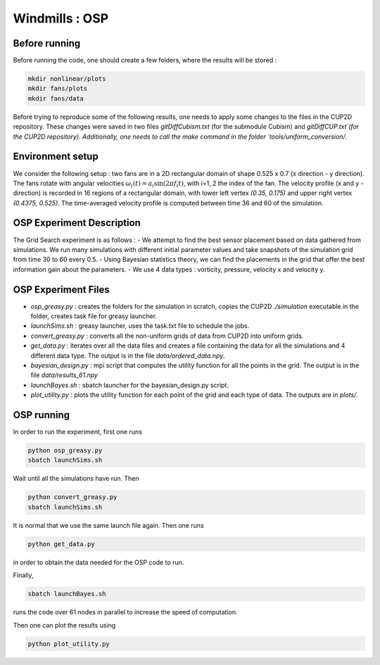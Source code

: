 Windmills : OSP
==============================================

Before running 
-------------------------------

Before running the code, one should create a few folders, where the results will be stored : 

.. code-block:: bash

    mkdir nonlinear/plots
    mkdir fans/plots
    mkdir fans/data

Before trying to reproduce some of the following results, one needs to apply some changes to the files in the CUP2D repository.
These changes were saved in two files `gitDiffCubism.txt` (for the submodule Cubism) and `gitDiffCUP.txt`(for the CUP2D repository). 
Additionally, one needs to call the make command in the folder `tools/uniform_conversion/`.

Environment setup
-------------------------------
We consider the following setup : two fans are in a 2D rectangular domain of shape 0.525 x 0.7 (x direction - y direction).
The fans rotate with angular velocities :math:`\omega_i (t) = a_i \sin (2 \pi f_i t)`, with i=1, 2 the index of the fan. 
The velocity profile (x and y - direction) is recorded in 16 regions of a rectangular domain, with lower left vertex `(0.35, 0.175)` and upper right vertex `(0.4375, 0.525)`. 
The time-averaged velocity profile is computed between time 36 and 60 of the simulation.

OSP Experiment Description
-------------------------------

The Grid Search experiment is as follows : 
- We attempt to find the best sensor placement based on data gathered from simulations. We run many simulations with different initial parameter values and take snapshots of the simulation grid from time 30 to 60 every 0.5. 
- Using Bayesian statistics theory, we can find the placements in the grid that offer the best information gain about the parameters. 
- We use 4 data types : vorticity, pressure, velocity x and velocity y.

OSP Experiment Files
-----------------------------

- `osp_greasy.py` : creates the folders for the simulation in scratch, copies the CUP2D `./simulation` executable in the folder, creates task file for greasy launcher. 
- `launchSims.sh` : greasy launcher, uses the task.txt file to schedule the jobs. 
- `convert_greasy.py` : converts all the non-uniform grids of data from CUP2D into uniform grids. 
- `get_data.py` : iterates over all the data files and creates a file containing the data for all the simulations and 4 different data type. The output is in the file `data/ordered_data.npy`.
- `bayesian_design.py` : mpi script that computes the utility function for all the points in the grid. The output is in the file `data/results_61.npy`
- `launchBayes.sh` : sbatch launcher for the bayesian_design.py script.
- `plot_utility.py` : plots the utility function for each point of the grid and each type of data. The outputs are in `plots/`.

OSP running
-----------------------------

In order to run the experiment, first one runs

.. code-block:: bash

    python osp_greasy.py
    sbatch launchSims.sh

Wait until all the simulations have run. Then

.. code-block:: bash

    python convert_greasy.py
    sbatch launchSims.sh

It is normal that we use the same launch file again. Then one runs

.. code-block:: bash

    python get_data.py

in order to obtain the data needed for the OSP code to run. 

Finally, 

.. code-block:: bash

    sbatch launchBayes.sh

runs the code over 61 nodes in parallel to increase the speed of computation. 

Then one can plot the results using 

.. code-block:: bash

    python plot_utility.py